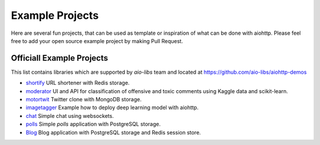 .. _aiohttp-examples:

================
Example Projects
================

Here are several fun projects, that can be used as template or
inspiration of what can  be done with aiohttp. Please feel free to add your
open source example project by making Pull Request.


Officiall Example Projects
--------------------------

This list contains libraries which are supported by *aio-libs* team
and located at https://github.com/aio-libs/aiohttp-demos

- `shortify <https://github.com/aio-libs/aiohttp-demos/tree/master/demos/shortify>`_
  URL shortener with Redis storage.

- `moderator <https://github.com/aio-libs/aiohttp-demos/tree/master/demos/moderator>`_
  UI and API for classification of offensive and toxic comments using Kaggle
  data and scikit-learn.

- `motortwit <https://github.com/aio-libs/aiohttp-demos/tree/master/demos/motortwit>`_
  Twitter clone with MongoDB storage.

- `imagetagger <https://github.com/aio-libs/aiohttp-demos/tree/master/demos/imagetagger>`_
  Example how to deploy deep learning model with aiohttp.

- `chat <https://github.com/aio-libs/aiohttp-demos/tree/master/demos/chat>`_
  Simple chat using websockets.

- `polls <https://github.com/aio-libs/aiohttp-demos/tree/master/demos/chat>`_
  Simple *polls* application with PostgreSQL storage.

- `Blog <https://github.com/aio-libs/aiohttp-demos/tree/master/demos/chat>`_
  Blog application with PostgreSQL storage and Redis session store.
